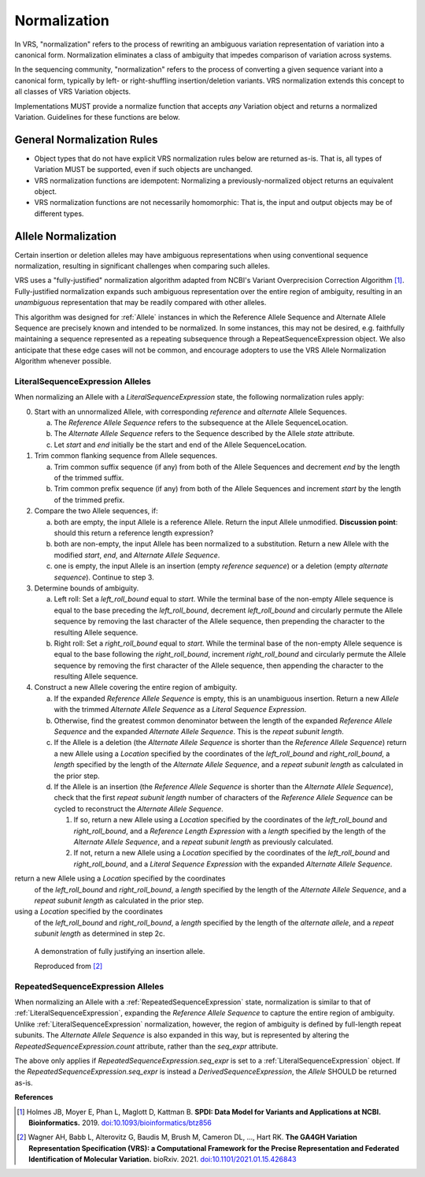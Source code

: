 .. _normalization:

Normalization
!!!!!!!!!!!!!

In VRS, "normalization" refers to the process of rewriting an
ambiguous variation representation of variation into a canonical form.
Normalization eliminates a class of ambiguity that impedes comparison
of variation across systems.

In the sequencing community, "normalization" refers to the process of
converting a given sequence variant into a canonical form, typically
by left- or right-shuffling insertion/deletion variants.  VRS
normalization extends this concept to all classes of VRS Variation
objects.

Implementations MUST provide a normalize function that accepts *any*
Variation object and returns a normalized Variation.  Guidelines for
these functions are below.


General Normalization Rules
@@@@@@@@@@@@@@@@@@@@@@@@@@@

* Object types that do not have explicit VRS normalization rules below
  are returned as-is.  That is, all types of Variation MUST be
  supported, even if such objects are unchanged.
* VRS normalization functions are idempotent: Normalizing a
  previously-normalized object returns an equivalent object.
* VRS normalization functions are not necessarily homomorphic: That
  is, the input and output objects may be of different types.



Allele Normalization
@@@@@@@@@@@@@@@@@@@@

Certain insertion or deletion alleles may have ambiguous
representations when using conventional sequence normalization,
resulting in significant challenges when comparing such alleles.

VRS uses a "fully-justified" normalization algorithm adapted from
NCBI's Variant Overprecision Correction Algorithm [1]_.
Fully-justified normalization expands such ambiguous representation
over the entire region of ambiguity, resulting in an *unambiguous*
representation that may be readily compared with other alleles.

This algorithm was designed for :ref:`Allele` instances in which the
Reference Allele Sequence and Alternate Allele Sequence are
precisely known and intended to be normalized. In some instances,
this may not be desired, e.g. faithfully maintaining a sequence
represented as a repeating subsequence through a RepeatSequenceExpression
object. We also anticipate that these edge cases will not be common,
and encourage adopters to use the VRS Allele Normalization Algorithm
whenever possible.

LiteralSequenceExpression Alleles
#################################

When normalizing an Allele with a `LiteralSequenceExpression` state,
the following normalization rules apply:

0. Start with an unnormalized Allele, with corresponding `reference`
   and `alternate` Allele Sequences.

   a. The `Reference Allele Sequence` refers to the subsequence at the
      Allele SequenceLocation.

   #. The `Alternate Allele Sequence` refers to the Sequence described
      by the Allele `state` attribute.

   #. Let `start` and `end` initially be the start and end of the Allele
      SequenceLocation.

#. Trim common flanking sequence from Allele sequences.

   a. Trim common suffix sequence (if any) from both of the Allele
      Sequences and decrement `end` by the length of the trimmed suffix.

   #. Trim common prefix sequence (if any) from both of the Allele
      Sequences and increment `start` by the length of the trimmed prefix.

#. Compare the two Allele sequences, if:

   a. both are empty, the input Allele is a reference Allele. Return the
      input Allele unmodified. **Discussion point**: should this return a
      reference length expression?

   #. both are non-empty, the input Allele has been normalized to a
      substitution. Return a new Allele with the modified `start`, `end`,
      and `Alternate Allele Sequence`.

   #. one is empty, the input Allele is an insertion (empty `reference
      sequence`) or a deletion (empty `alternate sequence`). Continue to
      step 3.

#. Determine bounds of ambiguity.

   a. Left roll: Set a `left_roll_bound` equal to `start`. While the terminal
      base of the non-empty Allele sequence is equal to the base preceding
      the `left_roll_bound`, decrement `left_roll_bound` and circularly
      permute the Allele sequence by removing the last character of the
      Allele sequence, then prepending the character to the resulting Allele
      sequence.

   #. Right roll: Set a `right_roll_bound` equal to `start`. While the terminal
      base of the non-empty Allele sequence is equal to the base following
      the `right_roll_bound`, increment `right_roll_bound` and circularly permute
      the Allele sequence by removing the first character of the Allele
      sequence, then appending the character to the resulting Allele sequence.

#. Construct a new Allele covering the entire region of ambiguity.

   a. If the expanded `Reference Allele Sequence` is empty, this is an unambiguous insertion.
      Return a new `Allele` with the trimmed `Alternate Allele Sequence` as a `Literal
      Sequence Expression`.

   #. Otherwise, find the greatest common denominator between the length of the expanded `Reference
      Allele Sequence` and the expanded `Alternate Allele Sequence`. This is the `repeat  subunit length`.

   #. If the Allele is a deletion (the `Alternate Allele Sequence` is shorter than the
      `Reference Allele Sequence`) return a new Allele using a `Location` specified by the coordinates
      of the `left_roll_bound` and `right_roll_bound`, a `length` specified by the length of the
      `Alternate Allele Sequence`, and a `repeat subunit length` as calculated in the prior step.

   #. If the Allele is an insertion (the `Reference Allele Sequence` is shorter than the
      `Alternate Allele Sequence`), check that the first `repeat subunit length` number of characters
      of the `Reference Allele Sequence` can be cycled to reconstruct the `Alternate Allele Sequence`.

      1. If so, return a new Allele using a `Location` specified by the coordinates of the `left_roll_bound`
         and `right_roll_bound`, and a `Reference Length Expression` with a `length` specified by the length
         of the `Alternate Allele Sequence`, and a `repeat subunit length` as previously calculated.

      #. If not, return a new Allele using a `Location` specified by the coordinates of the `left_roll_bound`
         and `right_roll_bound`, and a `Literal Sequence Expression` with the expanded `Alternate Allele Sequence`.


return a new Allele using a `Location` specified by the coordinates
      of the `left_roll_bound` and `right_roll_bound`, a `length` specified by the length of the
      `Alternate Allele Sequence`, and a `repeat subunit length` as calculated in the prior step.

using a `Location` specified by the coordinates
      of the `left_roll_bound` and `right_roll_bound`, a `length`
      specified by the length of the `alternate allele`, and a
      `repeat subunit length` as determined in step 2c.

.. _normalization-diagram:

.. figure:: ../images/normalize.png

    A demonstration of fully justifying an insertion allele.

    Reproduced from [2]_

RepeatedSequenceExpression Alleles
##################################

When normalizing an Allele with a :ref:`RepeatedSequenceExpression` state,
normalization is similar to that of :ref:`LiteralSequenceExpression`, expanding
the `Reference Allele Sequence` to capture the entire region of ambiguity.
Unlike :ref:`LiteralSequenceExpression` normalization, however, the region of
ambiguity is defined by full-length repeat subunits. The `Alternate Allele Sequence`
is also expanded in this way, but is represented by altering the
`RepeatedSequenceExpression.count` attribute, rather than the `seq_expr` attribute.

The above only applies if `RepeatedSequenceExpression.seq_expr` is set to a
:ref:`LiteralSequenceExpression` object. If the `RepeatedSequenceExpression.seq_expr`
is instead a `DerivedSequenceExpression`, the `Allele` SHOULD be returned as-is.

.. todo: Illustrate this process.

**References**

.. [1] Holmes JB, Moyer E, Phan L, Maglott D, Kattman B.
	   **SPDI: Data Model for Variants and Applications at NCBI.
	   Bioinformatics.** 2019. `doi:10.1093/bioinformatics/btz856`_
	   
.. [2] Wagner AH, Babb L, Alterovitz G, Baudis M, Brush M, Cameron DL,
	   ..., Hart RK. **The GA4GH Variation Representation Specification (VRS):
	   a Computational Framework for the Precise Representation and
	   Federated Identification of Molecular Variation.**
	   bioRxiv. 2021. `doi:10.1101/2021.01.15.426843`_

.. _doi:10.1101/2021.01.15.426843: https://doi.org/10.1101/2021.01.15.426843
.. _doi:10.1093/bioinformatics/btz856: https://doi.org/10.1093/bioinformatics/btz856
